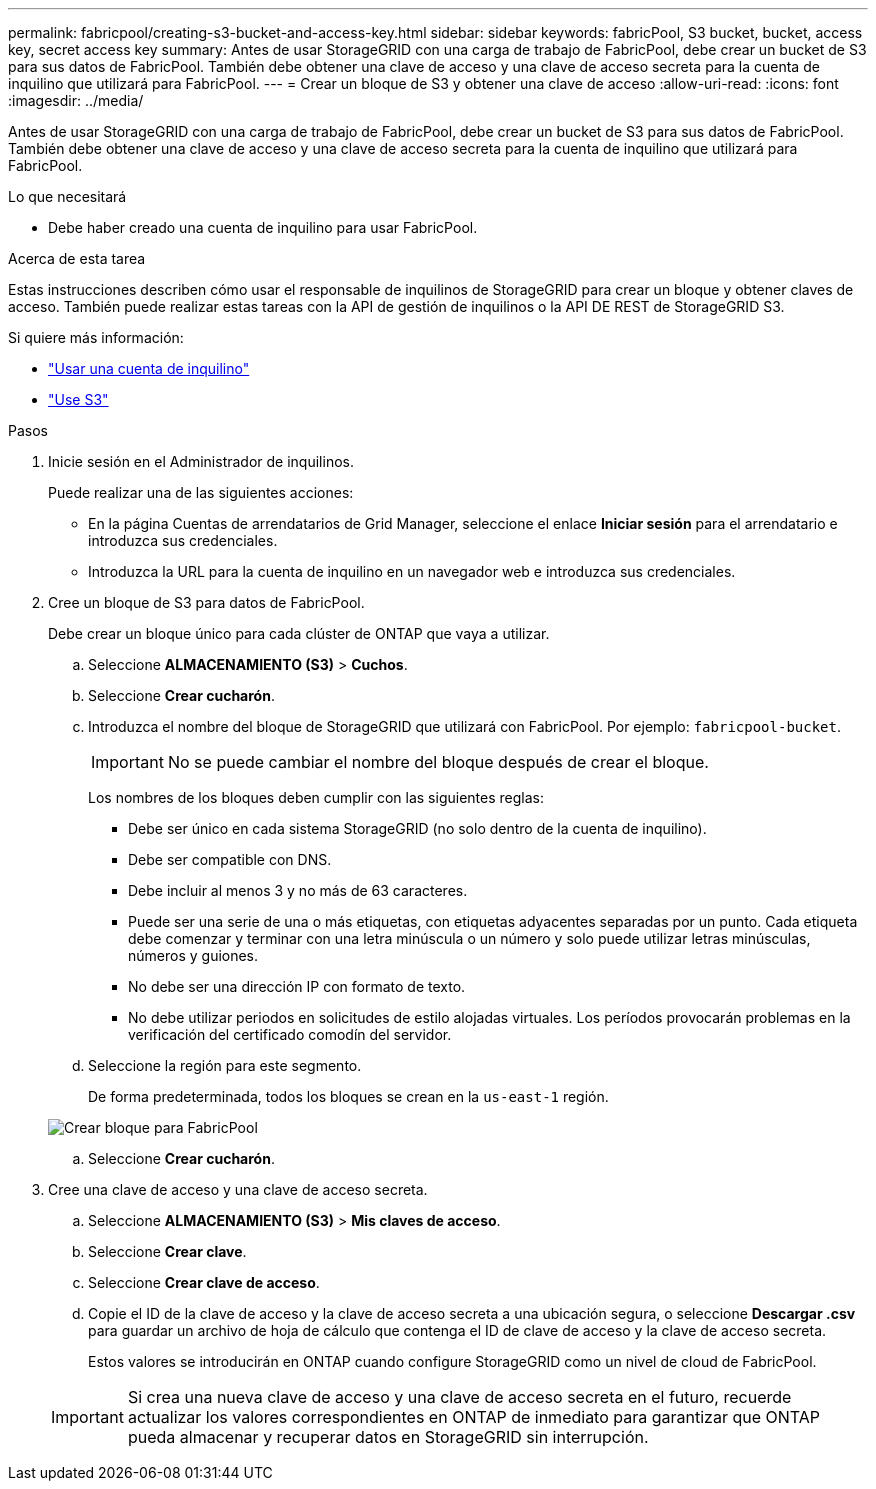 ---
permalink: fabricpool/creating-s3-bucket-and-access-key.html 
sidebar: sidebar 
keywords: fabricPool, S3 bucket, bucket, access key, secret access key 
summary: Antes de usar StorageGRID con una carga de trabajo de FabricPool, debe crear un bucket de S3 para sus datos de FabricPool. También debe obtener una clave de acceso y una clave de acceso secreta para la cuenta de inquilino que utilizará para FabricPool. 
---
= Crear un bloque de S3 y obtener una clave de acceso
:allow-uri-read: 
:icons: font
:imagesdir: ../media/


[role="lead"]
Antes de usar StorageGRID con una carga de trabajo de FabricPool, debe crear un bucket de S3 para sus datos de FabricPool. También debe obtener una clave de acceso y una clave de acceso secreta para la cuenta de inquilino que utilizará para FabricPool.

.Lo que necesitará
* Debe haber creado una cuenta de inquilino para usar FabricPool.


.Acerca de esta tarea
Estas instrucciones describen cómo usar el responsable de inquilinos de StorageGRID para crear un bloque y obtener claves de acceso. También puede realizar estas tareas con la API de gestión de inquilinos o la API DE REST de StorageGRID S3.

Si quiere más información:

* link:../tenant/index.html["Usar una cuenta de inquilino"]
* link:../s3/index.html["Use S3"]


.Pasos
. Inicie sesión en el Administrador de inquilinos.
+
Puede realizar una de las siguientes acciones:

+
** En la página Cuentas de arrendatarios de Grid Manager, seleccione el enlace *Iniciar sesión* para el arrendatario e introduzca sus credenciales.
** Introduzca la URL para la cuenta de inquilino en un navegador web e introduzca sus credenciales.


. Cree un bloque de S3 para datos de FabricPool.
+
Debe crear un bloque único para cada clúster de ONTAP que vaya a utilizar.

+
.. Seleccione *ALMACENAMIENTO (S3)* > *Cuchos*.
.. Seleccione *Crear cucharón*.
.. Introduzca el nombre del bloque de StorageGRID que utilizará con FabricPool. Por ejemplo: `fabricpool-bucket`.
+

IMPORTANT: No se puede cambiar el nombre del bloque después de crear el bloque.

+
Los nombres de los bloques deben cumplir con las siguientes reglas:

+
*** Debe ser único en cada sistema StorageGRID (no solo dentro de la cuenta de inquilino).
*** Debe ser compatible con DNS.
*** Debe incluir al menos 3 y no más de 63 caracteres.
*** Puede ser una serie de una o más etiquetas, con etiquetas adyacentes separadas por un punto. Cada etiqueta debe comenzar y terminar con una letra minúscula o un número y solo puede utilizar letras minúsculas, números y guiones.
*** No debe ser una dirección IP con formato de texto.
*** No debe utilizar periodos en solicitudes de estilo alojadas virtuales. Los períodos provocarán problemas en la verificación del certificado comodín del servidor.


.. Seleccione la región para este segmento.
+
De forma predeterminada, todos los bloques se crean en la `us-east-1` región.

+
image::../media/create_bucket_for_fabricpool.png[Crear bloque para FabricPool]

.. Seleccione *Crear cucharón*.


. Cree una clave de acceso y una clave de acceso secreta.
+
.. Seleccione *ALMACENAMIENTO (S3)* > *Mis claves de acceso*.
.. Seleccione *Crear clave*.
.. Seleccione *Crear clave de acceso*.
.. Copie el ID de la clave de acceso y la clave de acceso secreta a una ubicación segura, o seleccione *Descargar .csv* para guardar un archivo de hoja de cálculo que contenga el ID de clave de acceso y la clave de acceso secreta.
+
Estos valores se introducirán en ONTAP cuando configure StorageGRID como un nivel de cloud de FabricPool.

+

IMPORTANT: Si crea una nueva clave de acceso y una clave de acceso secreta en el futuro, recuerde actualizar los valores correspondientes en ONTAP de inmediato para garantizar que ONTAP pueda almacenar y recuperar datos en StorageGRID sin interrupción.




